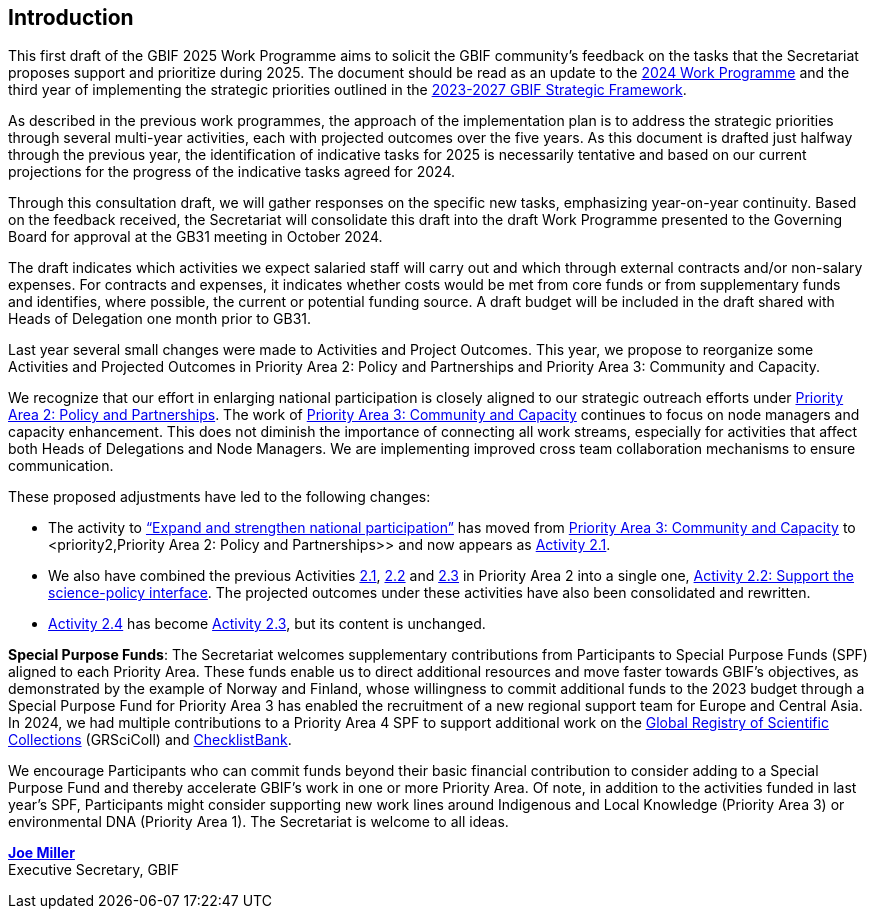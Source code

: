 [[introduction]]
== Introduction 

This first draft of the GBIF 2025 Work Programme aims to solicit the GBIF community’s feedback on the tasks that the Secretariat proposes support and prioritize during 2025. The document should be read as an update to the https://doi.org/10.35035/doc-b226-sb32[2024 Work Programme^] and the third year of implementing the strategic priorities outlined in the https://doi.org/10.35035/doc-0kkq-0t82[2023-2027 GBIF Strategic Framework^].

As described in the previous work programmes, the approach of the implementation plan is to address the strategic priorities through several multi-year activities, each with projected outcomes over the five years. As this document is drafted just halfway through the previous year, the identification of indicative tasks for 2025 is necessarily tentative and based on our current projections for the progress of the indicative tasks agreed for 2024.

Through this consultation draft, we will gather responses on the specific new tasks, emphasizing year-on-year continuity. Based on the feedback received, the Secretariat will consolidate this draft into the draft Work Programme presented to the Governing Board for approval at the GB31 meeting in October 2024.

The draft indicates which activities we expect salaried staff will carry out and which through external contracts and/or non-salary expenses. For contracts and expenses, it indicates whether costs would be met from core funds or from supplementary funds and identifies, where possible, the current or potential funding source. A draft budget will be included in the draft shared with Heads of Delegation one month prior to GB31.

Last year several small changes were made to Activities and Project Outcomes. This year, we propose to reorganize some Activities and Projected Outcomes in Priority Area 2: Policy and Partnerships and Priority Area 3: Community and Capacity.

We recognize that our effort in enlarging national participation is closely aligned to our strategic outreach efforts under <<priority2,Priority Area 2: Policy and Partnerships>>. The work of <<priority3,Priority Area 3: Community and Capacity>> continues to focus on node managers and capacity enhancement. This does not diminish the importance of connecting all work streams, especially for activities that affect both Heads of Delegations and Node Managers. We are implementing improved cross team collaboration mechanisms to ensure communication.

These proposed adjustments have led to the following changes:

*	The activity to https://docs.gbif.org/2024-work-programme/en/#activity3-3[“Expand and strengthen national participation”^] has moved from https://docs.gbif.org/2024-work-programme/en/#priority3[Priority Area 3: Community and Capacity^] to <priority2,Priority Area 2: Policy and Partnerships>> and now appears as <<activity2-1,Activity 2.1>>. 
*	We also have combined the previous Activities https://docs.gbif.org/2024-work-programme/en/#activity2-1[2.1^], https://docs.gbif.org/2024-work-programme/en/#activity2-2[2.2^] and https://docs.gbif.org/2024-work-programme/en/#activity2-3[2.3^] in Priority Area 2 into a single one, <<activity2-2,Activity 2.2: Support the science-policy interface>>. The projected outcomes under these activities have also been consolidated and rewritten.
*	https://docs.gbif.org/2024-work-programme/en/#activity2-4[Activity 2.4^] has become <<activity2-3,Activity 2.3>>, but its content is unchanged.

**Special Purpose Funds**: The Secretariat welcomes supplementary contributions from Participants to Special Purpose Funds (SPF) aligned to each Priority Area. These funds enable us to direct additional resources and move faster towards GBIF’s objectives, as demonstrated by the example of Norway and Finland, whose willingness to commit additional funds to the 2023 budget through a Special Purpose Fund for Priority Area 3 has enabled the recruitment of a new regional support team for Europe and Central Asia.  In 2024, we had multiple contributions to a Priority Area 4 SPF to support additional work on the https://scientific-collections.gbif.org/[Global Registry of Scientific Collections^] (GRSciColl) and https://www.checklistbank.org/[ChecklistBank^].

We encourage Participants who can commit funds beyond their basic financial contribution to consider adding to a Special Purpose Fund and thereby accelerate GBIF’s work in one or more Priority Area. Of note, in addition to the activities funded in last year’s SPF, Participants might consider supporting new work lines around Indigenous and Local Knowledge (Priority Area 3) or environmental DNA (Priority Area 1). The Secretariat is welcome to all ideas.

https://orcid.org/0000-0002-5788-9010[**Joe Miller**^] +
Executive Secretary, GBIF
